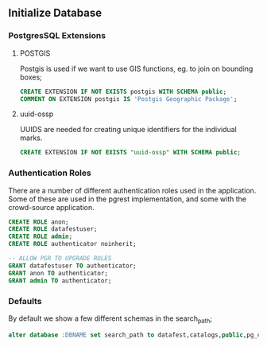 ** Initialize Database
#+PROPERTY: header-args:sql :engine postgresql :cmdline "service=datafest201912" :tangle yes

*** PostgresSQL Extensions
**** POSTGIS

Postgis is used if we want to use GIS functions, eg. to join on bounding boxes;

#+BEGIN_SRC sql
CREATE EXTENSION IF NOT EXISTS postgis WITH SCHEMA public;
COMMENT ON EXTENSION postgis IS 'Postgis Geographic Package';
#+END_SRC

#+RESULTS:
| CREATE EXTENSION |
|------------------|
| COMMENT          |
| ALTER DATABASE   |

**** uuid-ossp

UUIDS are needed for creating unique identifiers for the individual marks.

#+BEGIN_SRC sql
CREATE EXTENSION IF NOT EXISTS "uuid-ossp" WITH SCHEMA public;
#+END_SRC

#+RESULTS:
| CREATE EXTENSION |
|------------------|

*** Authentication Roles

There are a number of different authentication roles used in the application.
Some of these are used in the pgrest implementation, and some with the
crowd-source application.

#+BEGIN_SRC sql
CREATE ROLE anon;
CREATE ROLE datafestuser;
CREATE ROLE admin;
CREATE ROLE authenticator noinherit;

-- ALLOW PGR TO UPGRADE ROLES
GRANT datafestuser TO authenticator;
GRANT anon TO authenticator;
GRANT admin TO authenticator;

#+END_SRC

#+RESULTS:
| CREATE ROLE |
|-------------|
| CREATE ROLE |
| CREATE ROLE |
| CREATE ROLE |
| GRANT ROLE  |
| GRANT ROLE  |
| GRANT ROLE  |
*** Defaults

By default we show a few different schemas in the search_path;

#+BEGIN_SRC sql
alter database :DBNAME set search_path to datafest,catalogs,public,pg_catalog;
#+END_SRC

#+RESULTS:
| ALTER DATABASE |
|----------------|
